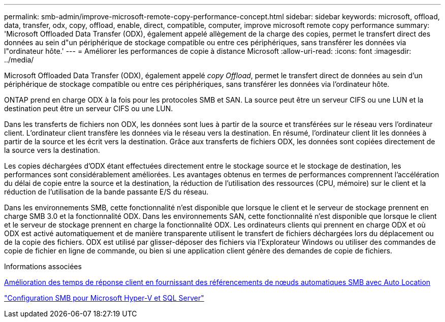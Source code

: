 ---
permalink: smb-admin/improve-microsoft-remote-copy-performance-concept.html 
sidebar: sidebar 
keywords: microsoft, offload, data, transfer, odx, copy, offload, enable, direct, compatible, computer, improve microsoft remote copy performance 
summary: 'Microsoft Offloaded Data Transfer (ODX), également appelé allègement de la charge des copies, permet le transfert direct des données au sein d"un périphérique de stockage compatible ou entre ces périphériques, sans transférer les données via l"ordinateur hôte.' 
---
= Améliorer les performances de copie à distance Microsoft
:allow-uri-read: 
:icons: font
:imagesdir: ../media/


[role="lead"]
Microsoft Offloaded Data Transfer (ODX), également appelé _copy Offload_, permet le transfert direct de données au sein d'un périphérique de stockage compatible ou entre ces périphériques, sans transférer les données via l'ordinateur hôte.

ONTAP prend en charge ODX à la fois pour les protocoles SMB et SAN. La source peut être un serveur CIFS ou une LUN et la destination peut être un serveur CIFS ou une LUN.

Dans les transferts de fichiers non ODX, les données sont lues à partir de la source et transférées sur le réseau vers l'ordinateur client. L'ordinateur client transfère les données via le réseau vers la destination. En résumé, l'ordinateur client lit les données à partir de la source et les écrit vers la destination. Grâce aux transferts de fichiers ODX, les données sont copiées directement de la source vers la destination.

Les copies déchargées d'ODX étant effectuées directement entre le stockage source et le stockage de destination, les performances sont considérablement améliorées. Les avantages obtenus en termes de performances comprennent l'accélération du délai de copie entre la source et la destination, la réduction de l'utilisation des ressources (CPU, mémoire) sur le client et la réduction de l'utilisation de la bande passante E/S du réseau.

Dans les environnements SMB, cette fonctionnalité n'est disponible que lorsque le client et le serveur de stockage prennent en charge SMB 3.0 et la fonctionnalité ODX. Dans les environnements SAN, cette fonctionnalité n'est disponible que lorsque le client et le serveur de stockage prennent en charge la fonctionnalité ODX. Les ordinateurs clients qui prennent en charge ODX et où ODX est activé automatiquement et de manière transparente utilisent le transfert de fichiers déchargées lors du déplacement ou de la copie des fichiers. ODX est utilisé par glisser-déposer des fichiers via l'Explorateur Windows ou utiliser des commandes de copie de fichier en ligne de commande, ou bien si une application client génère des demandes de copie de fichiers.

.Informations associées
xref:improve-client-response-node-referrals-concept.adoc[Amélioration des temps de réponse client en fournissant des référencements de nœuds automatiques SMB avec Auto Location]

link:../smb-hyper-v-sql/index.html["Configuration SMB pour Microsoft Hyper-V et SQL Server"]
